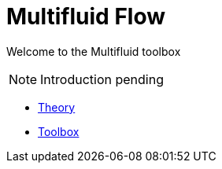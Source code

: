 = Multifluid Flow

Welcome to the Multifluid toolbox

NOTE: Introduction pending

** xref:theory.adoc[Theory]
** xref:toolbox.adoc[Toolbox]
